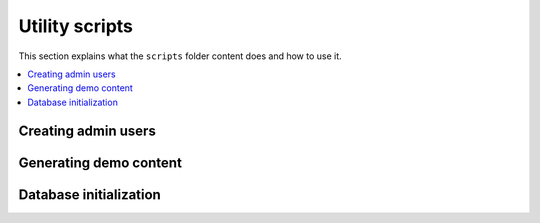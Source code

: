Utility scripts
===============

This section explains what the ``scripts`` folder content does and how to use it.


.. contents:: :local:


.. TODO:: Write documentation for the scripts

    Each script should have its own ``rst`` file explaining it. The content can be either
    wrote directly in the rst file or autogenerated from the source code (that should be linked
    anyway)

    * [ ] Super users
    * [ ] Demo content
    * [ ] DB init


Creating admin users
--------------------

.. TODO::
    Explain how to create superuser with ``scripts.create_superuser``
    
    Use a separate file inside ``dev_guide/scripts`` and include it here

Generating demo content
-----------------------

.. TODO::
    Explain how to create demo content with ``scripts.demo_content``
    
    Use a separate file inside ``dev_guide/scripts`` and include it here

Database initialization
-----------------------

.. TODO::
    Explain how to initialize the database with ``scripts.init_db``
    
    Use a separate file inside ``dev_guide/scripts`` and include it here
